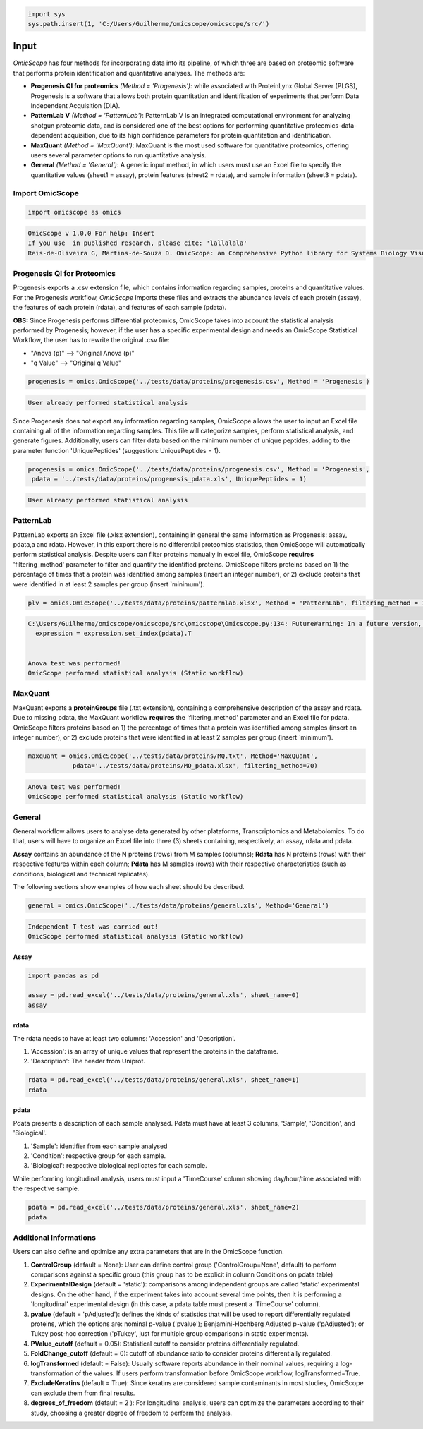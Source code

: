 
.. code-block:: python

   import sys
   sys.path.insert(1, 'C:/Users/Guilherme/omicscope/omicscope/src/')

Input
=====

*OmicScope* has four methods for incorporating data into its pipeline, of which three are based on proteomic software that performs protein identification and quantitative analyses. The methods are:


* 
  **Progenesis QI for proteomics** *(Method = 'Progenesis')*\ : while associated with ProteinLynx Global Server (PLGS), Progenesis is a software that allows both protein quantitation and identification of experiments that perform Data Independent Acquisition (DIA).

* 
  **PatternLab V** *(Method = 'PatternLab')*\ : PatternLab V is an integrated computational environment for analyzing shotgun proteomic data, and is considered one of the best options for performing quantitative proteomics-data-dependent acquisition, due to its high confidence parameters for protein quantitation and identification.

* 
  **MaxQuant** *(Method = 'MaxQuant')*\ : MaxQuant is the most used software for quantitative proteomics, offering users several parameter options to run quantitative analysis.

* 
  **General** *(Method = 'General')*\ : A generic input method, in which users must use an Excel file to specify the quantitative values (sheet1 = assay), protein features (sheet2 = rdata), and sample information (sheet3 = pdata).

Import OmicScope
----------------

.. code-block:: python

   import omicscope as omics

.. code-block::

   OmicScope v 1.0.0 For help: Insert
   If you use  in published research, please cite: 'lallalala'
   Reis-de-Oliveira G, Martins-de-Souza D. OmicScope: an Comprehensive Python library for Systems Biology Visualization.




Progenesis QI for Proteomics
----------------------------

Progenesis exports a .csv extension file, which contains information regarding samples, proteins and quantitative values. For the Progenesis workflow, *OmicScope* Imports these files and extracts the abundance levels of each protein (assay), the features of each protein (rdata), and features of each sample (pdata).

**OBS:** Since Progenesis performs differential proteomics, OmicScope takes into account the statistical analysis performed by Progenesis; however, if the user has a specific experimental design and needs an OmicScope Statistical Workflow, the user has to rewrite the original .csv file:


* "Anova (p)" --> "Original Anova (p)" 
* "q Value" --> "Original q Value"

.. code-block:: python

   progenesis = omics.OmicScope('../tests/data/proteins/progenesis.csv', Method = 'Progenesis')

.. code-block::

   User already performed statistical analysis



Since Progenesis does not export any information regarding samples, OmicScope allows the user to input an Excel file containing all of the information regarding samples. This file will categorize samples, perform statistical analysis, and generate figures. Additionally, users can filter data based on the minimum number of unique peptides, adding to the parameter function 'UniquePeptides' (suggestion: UniquePeptides = 1).

.. code-block:: python

   progenesis = omics.OmicScope('../tests/data/proteins/progenesis.csv', Method = 'Progenesis',
    pdata = '../tests/data/proteins/progenesis_pdata.xls', UniquePeptides = 1)

.. code-block::

   User already performed statistical analysis



PatternLab
----------

PatternLab exports an Excel file (.xlsx extension), containing in general the same information as Progenesis: assay, pdata,a and rdata. However, in this export there is no differential proteomics statistics, then OmicScope will automatically perform statistical analysis. Despite users can filter proteins manually in excel file, OmicScope **requires** 'filtering_method' parameter to filter and quantify the identified proteins. OmicScope filters proteins based on 1) the percentage of times that a protein was identified among samples (insert an integer number), or 2) exclude proteins that were identified in at least 2 samples per group (insert `minimum').

.. code-block:: python

   plv = omics.OmicScope('../tests/data/proteins/patternlab.xlsx', Method = 'PatternLab', filtering_method = 70)

.. code-block::

   C:\Users/Guilherme/omicscope/omicscope/src\omicscope\Omicscope.py:134: FutureWarning: In a future version, the Index constructor will not infer numeric dtypes when passed object-dtype sequences (matching Series behavior)
     expression = expression.set_index(pdata).T


   Anova test was performed!
   OmicScope performed statistical analysis (Static workflow)



MaxQuant
--------

MaxQuant exports a **proteinGroups** file (.txt extension), containing a comprehensive description of  the assay and rdata. Due to missing pdata, the MaxQuant workflow **requires** the 'filtering_method' parameter and an Excel file for pdata. OmicScope filters proteins based on 1) the percentage of times that a protein was identified among samples (insert an integer number), or 2) exclude proteins that were identified in at least 2 samples per group (insert `minimum').

.. code-block:: python

   maxquant = omics.OmicScope('../tests/data/proteins/MQ.txt', Method='MaxQuant',
               pdata='../tests/data/proteins/MQ_pdata.xlsx', filtering_method=70)

.. code-block::

   Anova test was performed!
   OmicScope performed statistical analysis (Static workflow)



General
-------

General workflow allows users to analyse data generated by other plataforms, Transcriptomics and Metabolomics. To do that, users will have to organize an Excel file into three (3) sheets containing, respectively, an assay, rdata and pdata.

**Assay** contains an abundance of the N proteins (rows) from M samples (columns); **Rdata** has N proteins (rows) with their respective features within each column; **Pdata** has M samples (rows) with their respective characteristics (such as conditions, biological and technical replicates).

The following sections show examples of how each sheet should be described.

.. code-block:: python

   general = omics.OmicScope('../tests/data/proteins/general.xls', Method='General')

.. code-block::

   Independent T-test was carried out!
   OmicScope performed statistical analysis (Static workflow)



Assay
^^^^^

.. code-block:: python

   import pandas as pd

   assay = pd.read_excel('../tests/data/proteins/general.xls', sheet_name=0)
   assay


.. raw:: html

   <div>
   <style scoped>
       .dataframe tbody tr th:only-of-type {
           vertical-align: middle;
       }

       .dataframe tbody tr th {
           vertical-align: top;
       }

       .dataframe thead th {
           text-align: right;
       }
   </style>
   <table border="1" class="dataframe">
     <thead>
       <tr style="text-align: right;">
         <th></th>
         <th>VCC_KO_1_VINO</th>
         <th>VCC_KO_1_VINO_2</th>
         <th>VCC_KO_1_VINO_29102021</th>
         <th>VCC_KO_1_VINO_29102021_3</th>
         <th>VCC_KO_2_VINO</th>
         <th>VCC_KO_2_VINO_2</th>
         <th>VCC_KO_2_VINO_29102021</th>
         <th>VCC_KO_2_VINO_29102021_3</th>
         <th>VCC_KO_3_VINO</th>
         <th>VCC_KO_3_VINO_2</th>
         <th>...</th>
         <th>VCC_WT_2_VIN_29102021</th>
         <th>VCC_WT_2_VIN_29102021_2</th>
         <th>VCC_WT_3_VIN</th>
         <th>VCC_WT_3_VIN_2</th>
         <th>VCC_WT_3_VIN_29102021</th>
         <th>VCC_WT_3_VIN_29102021_2</th>
         <th>VCC_WT_4_VIN</th>
         <th>VCC_WT_4_VIN_2</th>
         <th>VCC_WT_4_VIN_29102021</th>
         <th>VCC_WT_4_VIN_29102021_2</th>
       </tr>
     </thead>
     <tbody>
       <tr>
         <th>0</th>
         <td>61282.526104</td>
         <td>58475.057832</td>
         <td>66491.864803</td>
         <td>63965.456771</td>
         <td>58599.602771</td>
         <td>58349.651075</td>
         <td>61126.678243</td>
         <td>61396.041785</td>
         <td>55983.435295</td>
         <td>55382.566170</td>
         <td>...</td>
         <td>82171.713393</td>
         <td>86964.333856</td>
         <td>83896.220644</td>
         <td>85960.705463</td>
         <td>123508.762577</td>
         <td>77645.954774</td>
         <td>83303.856481</td>
         <td>87632.085234</td>
         <td>78080.558618</td>
         <td>81497.447186</td>
       </tr>
       <tr>
         <th>1</th>
         <td>48284.094432</td>
         <td>51659.072375</td>
         <td>48700.892150</td>
         <td>55211.947643</td>
         <td>51033.426081</td>
         <td>50100.916082</td>
         <td>54566.724267</td>
         <td>50468.832724</td>
         <td>54797.997214</td>
         <td>52039.446331</td>
         <td>...</td>
         <td>58684.503206</td>
         <td>71913.438722</td>
         <td>71047.636656</td>
         <td>71125.976724</td>
         <td>53174.444736</td>
         <td>79038.061177</td>
         <td>67214.986877</td>
         <td>68608.124964</td>
         <td>65715.209981</td>
         <td>75314.101558</td>
       </tr>
       <tr>
         <th>2</th>
         <td>8275.498103</td>
         <td>7672.835670</td>
         <td>7676.683705</td>
         <td>7388.702687</td>
         <td>8971.608574</td>
         <td>8993.363424</td>
         <td>8689.472709</td>
         <td>9342.557740</td>
         <td>8261.663352</td>
         <td>7056.970146</td>
         <td>...</td>
         <td>33309.128490</td>
         <td>17392.234792</td>
         <td>10650.392858</td>
         <td>10640.789093</td>
         <td>14516.837540</td>
         <td>12384.828169</td>
         <td>20016.681999</td>
         <td>18983.880260</td>
         <td>19210.197630</td>
         <td>16118.917424</td>
       </tr>
       <tr>
         <th>3</th>
         <td>283603.747996</td>
         <td>275358.163322</td>
         <td>264519.003841</td>
         <td>322882.142746</td>
         <td>200863.590415</td>
         <td>222174.322464</td>
         <td>200538.991041</td>
         <td>266430.806302</td>
         <td>201782.520396</td>
         <td>174000.923670</td>
         <td>...</td>
         <td>898091.979181</td>
         <td>686655.971644</td>
         <td>420550.143562</td>
         <td>401333.316279</td>
         <td>552460.098385</td>
         <td>529880.936082</td>
         <td>438354.668416</td>
         <td>419538.761093</td>
         <td>487150.346242</td>
         <td>328164.625834</td>
       </tr>
       <tr>
         <th>4</th>
         <td>87324.461931</td>
         <td>93193.890073</td>
         <td>87119.771902</td>
         <td>92960.354306</td>
         <td>63819.952903</td>
         <td>71969.767523</td>
         <td>66863.673529</td>
         <td>67127.229702</td>
         <td>84533.473807</td>
         <td>90097.134209</td>
         <td>...</td>
         <td>135941.135022</td>
         <td>88903.637078</td>
         <td>150594.063275</td>
         <td>128800.719644</td>
         <td>105642.253308</td>
         <td>127004.578001</td>
         <td>131777.765141</td>
         <td>129648.706863</td>
         <td>112132.161616</td>
         <td>91798.715011</td>
       </tr>
       <tr>
         <th>...</th>
         <td>...</td>
         <td>...</td>
         <td>...</td>
         <td>...</td>
         <td>...</td>
         <td>...</td>
         <td>...</td>
         <td>...</td>
         <td>...</td>
         <td>...</td>
         <td>...</td>
         <td>...</td>
         <td>...</td>
         <td>...</td>
         <td>...</td>
         <td>...</td>
         <td>...</td>
         <td>...</td>
         <td>...</td>
         <td>...</td>
         <td>...</td>
       </tr>
       <tr>
         <th>1625</th>
         <td>3041.008709</td>
         <td>3324.828994</td>
         <td>2395.469265</td>
         <td>2308.737050</td>
         <td>3024.876139</td>
         <td>3307.253531</td>
         <td>1482.271672</td>
         <td>2080.586651</td>
         <td>3404.841525</td>
         <td>2913.123049</td>
         <td>...</td>
         <td>1626.248130</td>
         <td>554.882338</td>
         <td>3246.652696</td>
         <td>3765.351514</td>
         <td>1786.243434</td>
         <td>590.597996</td>
         <td>3119.301412</td>
         <td>3526.340539</td>
         <td>3128.571684</td>
         <td>2227.247013</td>
       </tr>
       <tr>
         <th>1626</th>
         <td>356867.255801</td>
         <td>348689.935124</td>
         <td>346851.549311</td>
         <td>372927.779495</td>
         <td>345165.462002</td>
         <td>360979.669247</td>
         <td>364735.213928</td>
         <td>320466.392034</td>
         <td>379752.627090</td>
         <td>390026.201243</td>
         <td>...</td>
         <td>282947.076495</td>
         <td>503996.690429</td>
         <td>349771.334353</td>
         <td>345677.687551</td>
         <td>173491.701831</td>
         <td>399923.485429</td>
         <td>359197.687162</td>
         <td>376166.710301</td>
         <td>326953.732596</td>
         <td>401299.676304</td>
       </tr>
       <tr>
         <th>1627</th>
         <td>26291.382233</td>
         <td>27847.865002</td>
         <td>28356.816852</td>
         <td>28826.128188</td>
         <td>30888.249387</td>
         <td>29509.525712</td>
         <td>32908.353274</td>
         <td>28202.412855</td>
         <td>19738.878606</td>
         <td>23828.137321</td>
         <td>...</td>
         <td>9079.839066</td>
         <td>27535.650419</td>
         <td>26673.002539</td>
         <td>25324.427145</td>
         <td>9715.138527</td>
         <td>31024.734948</td>
         <td>28805.776472</td>
         <td>28705.478299</td>
         <td>19537.250425</td>
         <td>33589.138308</td>
       </tr>
       <tr>
         <th>1628</th>
         <td>373635.872897</td>
         <td>374435.718688</td>
         <td>425780.144847</td>
         <td>414410.635963</td>
         <td>321142.352638</td>
         <td>372596.419505</td>
         <td>425871.626524</td>
         <td>355517.091009</td>
         <td>314295.114249</td>
         <td>346018.826251</td>
         <td>...</td>
         <td>174652.041234</td>
         <td>457759.006886</td>
         <td>326655.080904</td>
         <td>383970.132213</td>
         <td>238890.714726</td>
         <td>456183.199148</td>
         <td>400575.244035</td>
         <td>388277.379826</td>
         <td>389082.294175</td>
         <td>456536.266350</td>
       </tr>
       <tr>
         <th>1629</th>
         <td>4364.240925</td>
         <td>3584.293089</td>
         <td>3645.068279</td>
         <td>3990.684871</td>
         <td>4012.145214</td>
         <td>3629.953428</td>
         <td>4386.101259</td>
         <td>4647.649644</td>
         <td>3009.701602</td>
         <td>2356.009793</td>
         <td>...</td>
         <td>6102.804264</td>
         <td>4960.095760</td>
         <td>2735.980209</td>
         <td>2392.566347</td>
         <td>4644.415659</td>
         <td>2274.800507</td>
         <td>2240.936668</td>
         <td>2566.819595</td>
         <td>3239.444465</td>
         <td>2344.484279</td>
       </tr>
     </tbody>
   </table>
   <p>1630 rows × 32 columns</p>
   </div>


rdata
^^^^^

The rdata needs to have at least two columns: 'Accession' and 'Description'.


#. 'Accession': is an array of unique values that represent the proteins in the dataframe.
#. 'Description': The header from Uniprot.

.. code-block:: python

   rdata = pd.read_excel('../tests/data/proteins/general.xls', sheet_name=1)
   rdata


.. raw:: html

   <div>
   <style scoped>
       .dataframe tbody tr th:only-of-type {
           vertical-align: middle;
       }

       .dataframe tbody tr th {
           vertical-align: top;
       }

       .dataframe thead th {
           text-align: right;
       }
   </style>
   <table border="1" class="dataframe">
     <thead>
       <tr style="text-align: right;">
         <th></th>
         <th>Accession</th>
         <th>Peptide count</th>
         <th>Unique peptides</th>
         <th>Confidence score</th>
         <th>Max fold change</th>
         <th>Power</th>
         <th>Highest mean condition</th>
         <th>Lowest mean condition</th>
         <th>Description</th>
       </tr>
     </thead>
     <tbody>
       <tr>
         <th>0</th>
         <td>Q61823</td>
         <td>8</td>
         <td>1</td>
         <td>44.7130</td>
         <td>1.439696</td>
         <td>1.000000</td>
         <td>WT</td>
         <td>KO</td>
         <td>Programmed cell death protein 4 OS=Mus musculu...</td>
       </tr>
       <tr>
         <th>1</th>
         <td>Q91V61</td>
         <td>6</td>
         <td>0</td>
         <td>30.6978</td>
         <td>1.309501</td>
         <td>1.000000</td>
         <td>WT</td>
         <td>KO</td>
         <td>Sideroflexin-3 OS=Mus musculus OX=10090 GN=Sfx...</td>
       </tr>
       <tr>
         <th>2</th>
         <td>Q3TMQ6</td>
         <td>1</td>
         <td>0</td>
         <td>12.8896</td>
         <td>2.049949</td>
         <td>1.000000</td>
         <td>WT</td>
         <td>KO</td>
         <td>Angiogenin-4 OS=Mus musculus OX=10090 GN=Ang4 ...</td>
       </tr>
       <tr>
         <th>3</th>
         <td>Q8JZQ2</td>
         <td>4</td>
         <td>1</td>
         <td>27.5190</td>
         <td>2.126119</td>
         <td>0.999997</td>
         <td>WT</td>
         <td>KO</td>
         <td>AFG3-like protein 2 OS=Mus musculus OX=10090 G...</td>
       </tr>
       <tr>
         <th>4</th>
         <td>O89053</td>
         <td>7</td>
         <td>3</td>
         <td>47.6594</td>
         <td>1.459878</td>
         <td>0.999993</td>
         <td>WT</td>
         <td>KO</td>
         <td>Coronin-1A OS=Mus musculus OX=10090 GN=Coro1a ...</td>
       </tr>
       <tr>
         <th>...</th>
         <td>...</td>
         <td>...</td>
         <td>...</td>
         <td>...</td>
         <td>...</td>
         <td>...</td>
         <td>...</td>
         <td>...</td>
         <td>...</td>
       </tr>
       <tr>
         <th>1625</th>
         <td>Q7TST0</td>
         <td>1</td>
         <td>0</td>
         <td>5.3525</td>
         <td>1.119898</td>
         <td>0.050005</td>
         <td>WT</td>
         <td>KO</td>
         <td>Butyrophilin-like protein 1 OS=Mus musculus OX...</td>
       </tr>
       <tr>
         <th>1626</th>
         <td>P27659</td>
         <td>22</td>
         <td>7</td>
         <td>194.1972</td>
         <td>1.025275</td>
         <td>0.050002</td>
         <td>WT</td>
         <td>KO</td>
         <td>60S ribosomal protein L3 OS=Mus musculus OX=10...</td>
       </tr>
       <tr>
         <th>1627</th>
         <td>Q62148</td>
         <td>4</td>
         <td>1</td>
         <td>33.2507</td>
         <td>1.039149</td>
         <td>0.050002</td>
         <td>WT</td>
         <td>KO</td>
         <td>Retinal dehydrogenase 2 OS=Mus musculus OX=100...</td>
       </tr>
       <tr>
         <th>1628</th>
         <td>J3QM76</td>
         <td>4</td>
         <td>0</td>
         <td>22.3837</td>
         <td>1.021277</td>
         <td>0.050001</td>
         <td>WT</td>
         <td>KO</td>
         <td>Coiled-coil domain-containing protein 179 OS=M...</td>
       </tr>
       <tr>
         <th>1629</th>
         <td>P63024;P63044</td>
         <td>2</td>
         <td>0</td>
         <td>14.0456</td>
         <td>1.053974</td>
         <td>0.050000</td>
         <td>WT</td>
         <td>KO</td>
         <td>Vesicle-associated membrane protein 3 OS=Mus m...</td>
       </tr>
     </tbody>
   </table>
   <p>1630 rows × 9 columns</p>
   </div>


pdata
^^^^^

Pdata presents a description of each sample analysed. Pdata must have at least 3 columns, 'Sample', 'Condition', and 'Biological'.


#. 'Sample': identifier from each sample analysed
#. 'Condition': respective group for each sample.
#. 'Biological': respective biological replicates for each sample.

While performing longitudinal analysis, users must input a 'TimeCourse' column showing day/hour/time associated with the respective sample.

.. code-block:: python

   pdata = pd.read_excel('../tests/data/proteins/general.xls', sheet_name=2)
   pdata


.. raw:: html

   <div>
   <style scoped>
       .dataframe tbody tr th:only-of-type {
           vertical-align: middle;
       }

       .dataframe tbody tr th {
           vertical-align: top;
       }

       .dataframe thead th {
           text-align: right;
       }
   </style>
   <table border="1" class="dataframe">
     <thead>
       <tr style="text-align: right;">
         <th></th>
         <th>Sample</th>
         <th>Condition</th>
         <th>Biological</th>
         <th>TechRep</th>
       </tr>
     </thead>
     <tbody>
       <tr>
         <th>0</th>
         <td>VCC_KO_1_VINO</td>
         <td>KO</td>
         <td>1</td>
         <td>1</td>
       </tr>
       <tr>
         <th>1</th>
         <td>VCC_KO_1_VINO_2</td>
         <td>KO</td>
         <td>2</td>
         <td>1</td>
       </tr>
       <tr>
         <th>2</th>
         <td>VCC_KO_1_VINO_29102021</td>
         <td>KO</td>
         <td>3</td>
         <td>1</td>
       </tr>
       <tr>
         <th>3</th>
         <td>VCC_KO_1_VINO_29102021_3</td>
         <td>KO</td>
         <td>4</td>
         <td>1</td>
       </tr>
       <tr>
         <th>4</th>
         <td>VCC_KO_2_VINO</td>
         <td>KO</td>
         <td>5</td>
         <td>1</td>
       </tr>
       <tr>
         <th>5</th>
         <td>VCC_KO_2_VINO_2</td>
         <td>KO</td>
         <td>6</td>
         <td>1</td>
       </tr>
       <tr>
         <th>6</th>
         <td>VCC_KO_2_VINO_29102021</td>
         <td>KO</td>
         <td>7</td>
         <td>1</td>
       </tr>
       <tr>
         <th>7</th>
         <td>VCC_KO_2_VINO_29102021_3</td>
         <td>KO</td>
         <td>8</td>
         <td>1</td>
       </tr>
       <tr>
         <th>8</th>
         <td>VCC_KO_3_VINO</td>
         <td>KO</td>
         <td>9</td>
         <td>1</td>
       </tr>
       <tr>
         <th>9</th>
         <td>VCC_KO_3_VINO_2</td>
         <td>KO</td>
         <td>10</td>
         <td>1</td>
       </tr>
       <tr>
         <th>10</th>
         <td>VCC_KO_3_VINO_29102021</td>
         <td>KO</td>
         <td>11</td>
         <td>1</td>
       </tr>
       <tr>
         <th>11</th>
         <td>VCC_KO_3_VINO_29102021_3</td>
         <td>KO</td>
         <td>12</td>
         <td>1</td>
       </tr>
       <tr>
         <th>12</th>
         <td>VCC_KO_4_VINO</td>
         <td>KO</td>
         <td>13</td>
         <td>1</td>
       </tr>
       <tr>
         <th>13</th>
         <td>VCC_KO_4_VINO_2</td>
         <td>WT</td>
         <td>14</td>
         <td>1</td>
       </tr>
       <tr>
         <th>14</th>
         <td>VCC_KO_4_VINO_29102021</td>
         <td>WT</td>
         <td>15</td>
         <td>1</td>
       </tr>
       <tr>
         <th>15</th>
         <td>VCC_KO_4_VINO_29102021_3</td>
         <td>WT</td>
         <td>16</td>
         <td>1</td>
       </tr>
       <tr>
         <th>16</th>
         <td>VCC_WT_1_VIN</td>
         <td>WT</td>
         <td>1</td>
         <td>1</td>
       </tr>
       <tr>
         <th>17</th>
         <td>VCC_WT_1_VIN_2</td>
         <td>WT</td>
         <td>2</td>
         <td>1</td>
       </tr>
       <tr>
         <th>18</th>
         <td>VCC_WT_1_VIN_29102021</td>
         <td>WT</td>
         <td>3</td>
         <td>1</td>
       </tr>
       <tr>
         <th>19</th>
         <td>VCC_WT_1_VIN_29102021_2</td>
         <td>WT</td>
         <td>4</td>
         <td>1</td>
       </tr>
       <tr>
         <th>20</th>
         <td>VCC_WT_2_VIN</td>
         <td>WT</td>
         <td>5</td>
         <td>1</td>
       </tr>
       <tr>
         <th>21</th>
         <td>VCC_WT_2_VIN_2</td>
         <td>WT</td>
         <td>6</td>
         <td>1</td>
       </tr>
       <tr>
         <th>22</th>
         <td>VCC_WT_2_VIN_29102021</td>
         <td>WT</td>
         <td>7</td>
         <td>1</td>
       </tr>
       <tr>
         <th>23</th>
         <td>VCC_WT_2_VIN_29102021_2</td>
         <td>WT</td>
         <td>8</td>
         <td>1</td>
       </tr>
       <tr>
         <th>24</th>
         <td>VCC_WT_3_VIN</td>
         <td>WT</td>
         <td>9</td>
         <td>1</td>
       </tr>
       <tr>
         <th>25</th>
         <td>VCC_WT_3_VIN_2</td>
         <td>WT</td>
         <td>10</td>
         <td>1</td>
       </tr>
       <tr>
         <th>26</th>
         <td>VCC_WT_3_VIN_29102021</td>
         <td>WT</td>
         <td>11</td>
         <td>1</td>
       </tr>
       <tr>
         <th>27</th>
         <td>VCC_WT_3_VIN_29102021_2</td>
         <td>WT</td>
         <td>12</td>
         <td>1</td>
       </tr>
       <tr>
         <th>28</th>
         <td>VCC_WT_4_VIN</td>
         <td>WT</td>
         <td>13</td>
         <td>1</td>
       </tr>
       <tr>
         <th>29</th>
         <td>VCC_WT_4_VIN_2</td>
         <td>WT</td>
         <td>14</td>
         <td>1</td>
       </tr>
       <tr>
         <th>30</th>
         <td>VCC_WT_4_VIN_29102021</td>
         <td>WT</td>
         <td>15</td>
         <td>1</td>
       </tr>
       <tr>
         <th>31</th>
         <td>VCC_WT_4_VIN_29102021_2</td>
         <td>WT</td>
         <td>16</td>
         <td>1</td>
       </tr>
     </tbody>
   </table>
   </div>


Additional Informations
-----------------------

Users can also define and optimize any extra parameters that are in the OmicScope function.


#. 
   **ControlGroup** (default = None): User can define control group ('ControlGroup=None', default) to perform comparisons against a specific group (this group has to be explicit in column Conditions on pdata table)

#. 
   **ExperimentalDesign** (default = 'static'): comparisons among independent groups are called 'static' experimental designs. On the other hand, if the experiment takes into account several time points, then it is performing a 'longitudinal' experimental design (in this case, a pdata table must present a 'TimeCourse' column).

#. 
   **pvalue** (default = 'pAdjusted'): defines the kinds of statistics that will be used to report differentially regulated proteins, which the options are: nominal p-value ('pvalue'); Benjamini-Hochberg Adjusted p-value ('pAdjusted'); or Tukey post-hoc correction ('pTukey', just for multiple group comparisons in static experiments).

#. 
   **PValue_cutoff** (default = 0.05): Statistical cutoff to consider proteins differentially regulated. 

#. 
   **FoldChange_cutoff** (default = 0): cutoff of abundance ratio to consider proteins differentially regulated. 

#. 
   **logTransformed** (default = False): Usually software reports abundance in their nominal values, requiring a log-transformation of the values. If users perform transformation before OmicScope workflow, logTransformed=True.

#. 
   **ExcludeKeratins** (default = True): Since keratins are considered sample contaminants in most studies, OmicScope can exclude them from final results.

#. 
   **degrees_of_freedom** (default = 2 ): For longitudinal analysis, users can optimize the parameters according to their study, choosing a greater degree of freedom to perform the analysis.
